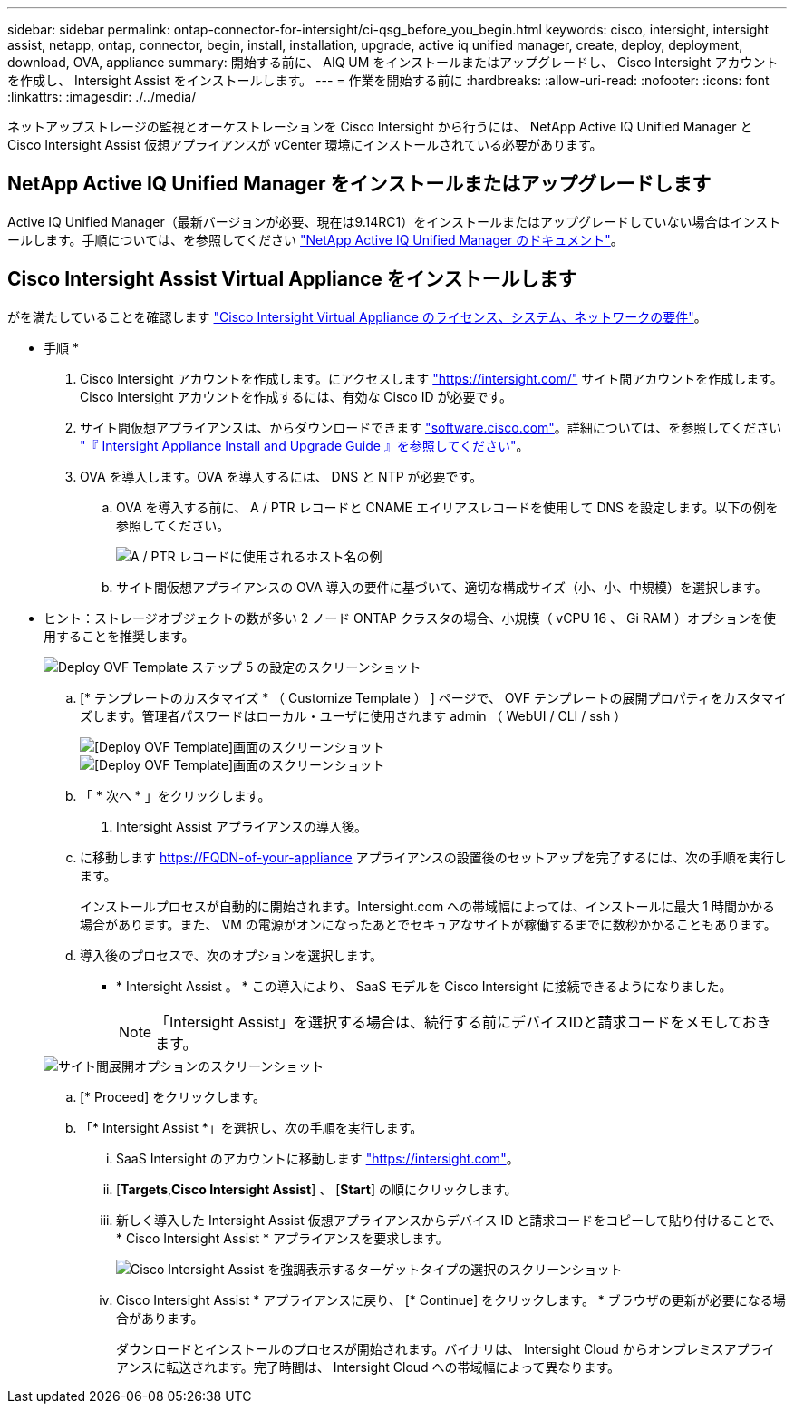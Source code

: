 ---
sidebar: sidebar 
permalink: ontap-connector-for-intersight/ci-qsg_before_you_begin.html 
keywords: cisco, intersight, intersight assist, netapp, ontap, connector, begin, install, installation, upgrade, active iq unified manager, create, deploy, deployment, download, OVA, appliance 
summary: 開始する前に、 AIQ UM をインストールまたはアップグレードし、 Cisco Intersight アカウントを作成し、 Intersight Assist をインストールします。 
---
= 作業を開始する前に
:hardbreaks:
:allow-uri-read: 
:nofooter: 
:icons: font
:linkattrs: 
:imagesdir: ./../media/


[role="lead"]
ネットアップストレージの監視とオーケストレーションを Cisco Intersight から行うには、 NetApp Active IQ Unified Manager と Cisco Intersight Assist 仮想アプライアンスが vCenter 環境にインストールされている必要があります。



== NetApp Active IQ Unified Manager をインストールまたはアップグレードします

Active IQ Unified Manager（最新バージョンが必要、現在は9.14RC1）をインストールまたはアップグレードしていない場合はインストールします。手順については、を参照してください link:https://docs.netapp.com/us-en/active-iq-unified-manager/["NetApp Active IQ Unified Manager のドキュメント"]。



== Cisco Intersight Assist Virtual Appliance をインストールします

がを満たしていることを確認します https://www.cisco.com/c/en/us/td/docs/unified_computing/Intersight/b_Cisco_Intersight_Appliance_Getting_Started_Guide/b_Cisco_Intersight_Appliance_Getting_Started_Guide_chapter_0111.html?referring_site=RE&pos=1&page=https://www.cisco.com/c/en/us/td/docs/unified_computing/Intersight/b_Cisco_Intersight_Appliance_Getting_Started_Guide.html["Cisco Intersight Virtual Appliance のライセンス、システム、ネットワークの要件"^]。

* 手順 *

. Cisco Intersight アカウントを作成します。にアクセスします https://intersight.com/["https://intersight.com/"^] サイト間アカウントを作成します。Cisco Intersight アカウントを作成するには、有効な Cisco ID が必要です。
. サイト間仮想アプライアンスは、からダウンロードできます https://software.cisco.com/download/home/286319499/type/286323047/release/1.0.9-148["software.cisco.com"^]。詳細については、を参照してください https://www.cisco.com/c/en/us/td/docs/unified_computing/Intersight/b_Cisco_Intersight_Appliance_Getting_Started_Guide/b_Cisco_Intersight_Appliance_Install_and_Upgrade_Guide_chapter_00.html["『 Intersight Appliance Install and Upgrade Guide 』を参照してください"^]。
. OVA を導入します。OVA を導入するには、 DNS と NTP が必要です。
+
.. OVA を導入する前に、 A / PTR レコードと CNAME エイリアスレコードを使用して DNS を設定します。以下の例を参照してください。
+
image::ci-qsg_image1.png[A / PTR レコードに使用されるホスト名の例]

.. サイト間仮想アプライアンスの OVA 導入の要件に基づいて、適切な構成サイズ（小、小、中規模）を選択します。
+
* ヒント：ストレージオブジェクトの数が多い 2 ノード ONTAP クラスタの場合、小規模（ vCPU 16 、 Gi RAM ）オプションを使用することを推奨します。

+
image::ci-qsg_image2.png[Deploy OVF Template ステップ 5 の設定のスクリーンショット]

.. [* テンプレートのカスタマイズ * （ Customize Template ） ] ページで、 OVF テンプレートの展開プロパティをカスタマイズします。管理者パスワードはローカル・ユーザに使用されます admin （ WebUI / CLI / ssh ）
+
image::ci-qsg_image3.png[[Deploy OVF Template]画面のスクリーンショット]

+
image::ci-qsg_image4.png[[Deploy OVF Template]画面のスクリーンショット]

.. 「 * 次へ * 」をクリックします。


. Intersight Assist アプライアンスの導入後。
+
.. に移動します https://FQDN-of-your-appliance[] アプライアンスの設置後のセットアップを完了するには、次の手順を実行します。
+
インストールプロセスが自動的に開始されます。Intersight.com への帯域幅によっては、インストールに最大 1 時間かかる場合があります。また、 VM の電源がオンになったあとでセキュアなサイトが稼働するまでに数秒かかることもあります。

.. 導入後のプロセスで、次のオプションを選択します。
+
*** * Intersight Assist 。 * この導入により、 SaaS モデルを Cisco Intersight に接続できるようになりました。
+

NOTE: 「Intersight Assist」を選択する場合は、続行する前にデバイスIDと請求コードをメモしておきます。

+
image::ci-qsg_image5.png[サイト間展開オプションのスクリーンショット]



.. [* Proceed] をクリックします。
.. 「* Intersight Assist *」を選択し、次の手順を実行します。
+
... SaaS Intersight のアカウントに移動します https://intersight.com["https://intersight.com"^]。
... [*Targets*,*Cisco Intersight Assist*] 、 [*Start*] の順にクリックします。
... 新しく導入した Intersight Assist 仮想アプライアンスからデバイス ID と請求コードをコピーして貼り付けることで、 * Cisco Intersight Assist * アプライアンスを要求します。
+
image::ci-qsg_image6.png[Cisco Intersight Assist を強調表示するターゲットタイプの選択のスクリーンショット]

... Cisco Intersight Assist * アプライアンスに戻り、 [* Continue] をクリックします。 * ブラウザの更新が必要になる場合があります。
+
ダウンロードとインストールのプロセスが開始されます。バイナリは、 Intersight Cloud からオンプレミスアプライアンスに転送されます。完了時間は、 Intersight Cloud への帯域幅によって異なります。






